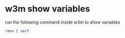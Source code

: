 #+STARTUP: content
* w3m show variables

run the following command inside w3m to show variables

#+begin_src sh
!env | sort
#+end_src
